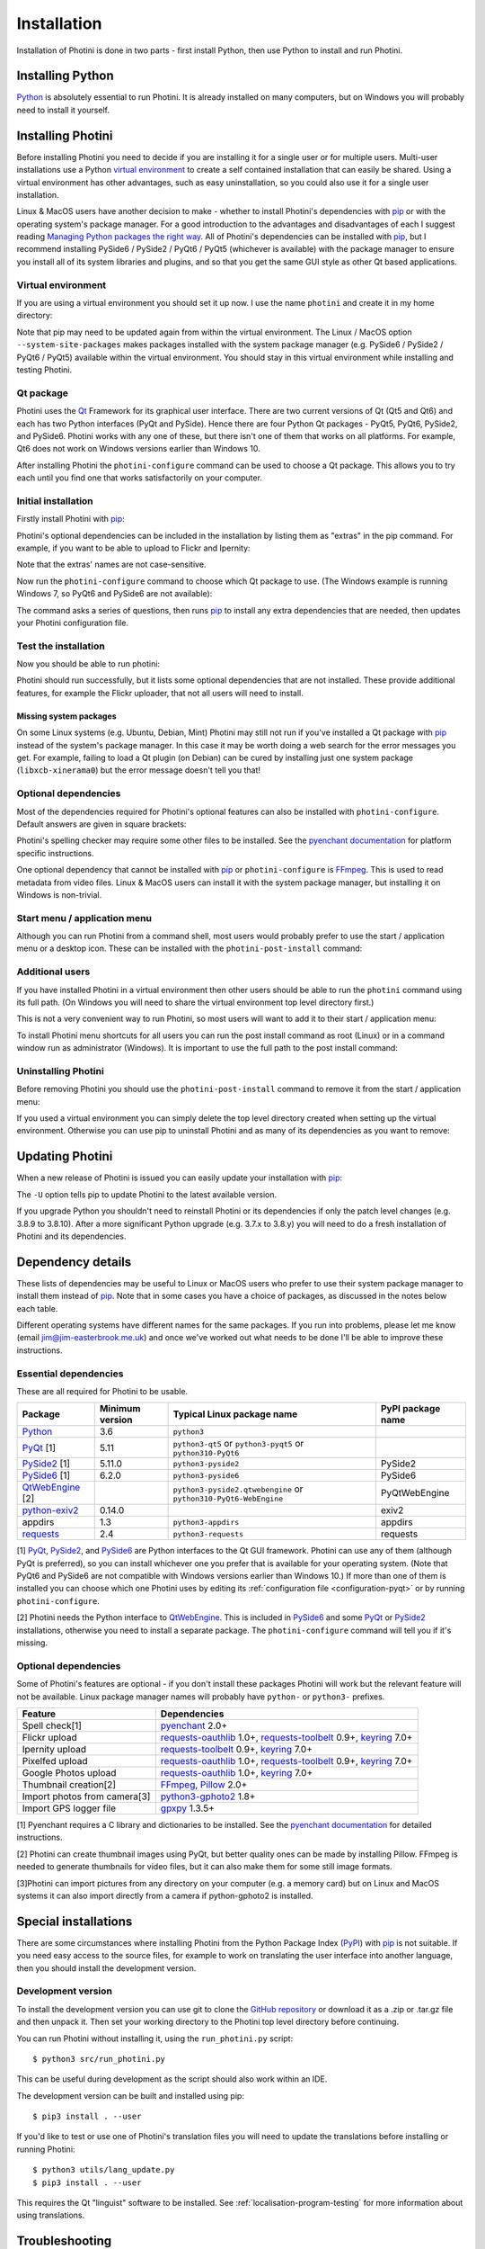 .. This is part of the Photini documentation.
   Copyright (C)  2012-23  Jim Easterbrook.
   See the file DOC_LICENSE.txt for copying conditions.

.. |nbsp| unicode:: 0xA0
    :trim:

.. highlight:: none

Installation
============

Installation of Photini is done in two parts - first install Python, then use Python to install and run Photini.

Installing Python
-----------------

Python_ is absolutely essential to run Photini.
It is already installed on many computers, but on Windows you will probably need to install it yourself.

.. tabs::
    .. tab:: Linux/MacOS

        Python should already be installed, but make sure you have Python |nbsp| 3.
        Open a terminal window and run the ``python3`` command::

            jim@mint:~$ python3 -V
            Python 3.8.10

        Note that the command is ``python3``.
        On many machines the ``python`` command still runs Python |nbsp| 2.
        If you do not have Python |nbsp| 3 installed then use your operating system's package manager to install it.

        You should also check what version of pip_ is installed::

            jim@mint:~$ pip3 --version
            pip 20.0.2 from /usr/lib/python3/dist-packages/pip (python 3.8)

        Most Linux systems suppress pip's normal version check, but I recommend upgrading pip anyway::

            jim@mint:~$ python3 -m pip install -U pip
            Collecting pip
              Downloading pip-23.1.2-py3-none-any.whl (2.1 MB)
                 |████████████████████████████████| 2.1 MB 755 kB/s 
            Installing collected packages: pip
              WARNING: The scripts pip, pip3, pip3.10 and pip3.8 are installed in '/home/jim/.local/bin' which is not on PATH.
              Consider adding this directory to PATH or, if you prefer to suppress this warning, use --no-warn-script-location.
            Successfully installed pip-23.1.2

        Note that pip has installed the new version in ``/home/jim/.local`` as normal users can't write to ``/usr``.
        (Don't be tempted to get round this by using ``sudo`` to run pip.
        ``/usr`` should only be written by the operating system's package manager.)
        You may need to log out and then log in again to update your PATH settings.
        (On some Linux distributions you can simply run ``source ~/.profile`` instead of logging out & in.)

        Running ``pip --version`` again shows the new version::

            jim@mint:~$ pip --version
            pip 23.1.2 from /home/jim/.local/lib/python3.8/site-packages/pip (python 3.8)

    .. tab:: Windows

        I suggest reading `Using Python on Windows`_ before you begin.
        Go to https://www.python.org/downloads/windows/ and choose a suitable Python |nbsp| 3 installer.
        Use the 64-bit stable release with the highest version number that will run on your version of Windows.
        Beware of using very new releases though, as some of Photini's dependencies may not have been updated to work with the latest Python.

        When you run the Python installer make sure you select the "add Python to PATH" option.
        If you customise your installation then make sure you still select "pip".
        If you would like other users to be able to run Photini then you need to install Python for all users (in the "Advanced Options" part of customised installation).

        After installing Python, start a command window such as ``cmd.exe``.
        Now try running pip_::

            C:\Users\Jim>pip list
            Package    Version
            ---------- -------
            pip        21.1.1
            setuptools 56.0.0
            WARNING: You are using pip version 21.1.1; however, version 23.1.2 is available.

            You should consider upgrading via the 'c:\users\jim\appdata\local\programs\python\python38\python.exe -m pip install --upgrade pip' command.

        As suggested, you should upgrade pip now.
        (If you installed Python for all users you will need to run the shell as administrator.)
        Note that ``pip`` must be run as ``python -m pip`` when upgrading itself::

            C:\Users\Jim>python -m pip install -U pip
            Requirement already satisfied: pip in c:\users\jim\appdata\local\programs\python\python38\lib\site-packages (21.1.1)
            Collecting pip
              Downloading pip-23.1.2-py3-none-any.whl (2.1 MB)
                 |████████████████████████████████| 2.1 MB 656 kB/s
            Installing collected packages: pip
              Attempting uninstall: pip
                Found existing installation: pip 21.1.1
                Uninstalling pip-21.1.1:
                  Successfully uninstalled pip-21.1.1
            Successfully installed pip-23.1.2

Installing Photini
------------------

Before installing Photini you need to decide if you are installing it for a single user or for multiple users.
Multi-user installations use a Python `virtual environment`_ to create a self contained installation that can easily be shared.
Using a virtual environment has other advantages, such as easy uninstallation, so you could also use it for a single user installation.

Linux & MacOS users have another decision to make - whether to install Photini's dependencies with pip_ or with the operating system's package manager.
For a good introduction to the advantages and disadvantages of each I suggest reading `Managing Python packages the right way`_.
All of Photini's dependencies can be installed with pip_, but I recommend installing PySide6 / PySide2 / PyQt6 / PyQt5 (whichever is available) with the package manager to ensure you install all of its system libraries and plugins, and so that you get the same GUI style as other Qt based applications.

Virtual environment
^^^^^^^^^^^^^^^^^^^

If you are using a virtual environment you should set it up now.
I use the name ``photini`` and create it in my home directory:

.. tabs::
    .. code-tab:: none Linux/MacOS

        jim@mint:~$ python3 -m venv photini --system-site-packages
        jim@mint:~$ source photini/bin/activate
        (photini) jim@mint:~$ python3 -m pip install -U pip
        Collecting pip
          Using cached pip-23.1.2-py3-none-any.whl (2.1 MB)
        Installing collected packages: pip
          Attempting uninstall: pip
            Found existing installation: pip 20.0.2
            Uninstalling pip-20.0.2:
              Successfully uninstalled pip-20.0.2
        Successfully installed pip-23.1.2
    .. code-tab:: none Windows

        C:\Users\Jim>python -m venv photini

        C:\Users\Jim>photini\Scripts\activate.bat

        (photini) C:\Users\Jim>python -m pip install -U pip
        Requirement already satisfied: pip in c:\users\jim\photini\lib\site-packages (21.1.1)
        Collecting pip
          Using cached pip-23.1.2-py3-none-any.whl (2.1 MB)
        Installing collected packages: pip
          Attempting uninstall: pip
            Found existing installation: pip 21.1.1
            Uninstalling pip-21.1.1:
              Successfully uninstalled pip-21.1.1
        Successfully installed pip-23.1.2

Note that pip may need to be updated again from within the virtual environment.
The Linux / MacOS option ``--system-site-packages`` makes packages installed with the system package manager (e.g. PySide6 / PySide2 / PyQt6 / PyQt5) available within the virtual environment.
You should stay in this virtual environment while installing and testing Photini.

Qt package
^^^^^^^^^^

Photini uses the Qt_ Framework for its graphical user interface.
There are two current versions of Qt (Qt5 and Qt6) and each has two Python interfaces (PyQt and PySide).
Hence there are four Python Qt packages - PyQt5, PyQt6, PySide2, and PySide6.
Photini works with any one of these, but there isn't one of them that works on all platforms.
For example, Qt6 does not work on Windows versions earlier than Windows |nbsp| 10.

After installing Photini the ``photini-configure`` command can be used to choose a Qt package.
This allows you to try each until you find one that works satisfactorily on your computer.

Initial installation
^^^^^^^^^^^^^^^^^^^^

Firstly install Photini with pip_:

.. tabs::
    .. code-tab:: none Linux/MacOS

        (photini) jim@mint:~$ pip3 install photini
        Collecting photini
          Downloading Photini-2023.7.0-py3-none-any.whl (381 kB)
             ━━━━━━━━━━━━━━━━━━━━━━━━━━━━━━━━━━━━━ 381.9/381.9 kB 561.1 kB/s eta 0:00:00
        Collecting appdirs>=1.3 (from photini)
          Downloading appdirs-1.4.4-py2.py3-none-any.whl (9.6 kB)
        Collecting cachetools>=3.0 (from photini)
          Downloading cachetools-5.3.1-py3-none-any.whl (9.3 kB)
        Requirement already satisfied: chardet>=3.0 in /usr/lib/python3/dist-packages (from photini) (3.0.4)
        Collecting exiv2>=0.14 (from photini)
          Downloading exiv2-0.14.1-cp38-cp38-manylinux_2_17_x86_64.manylinux2014_x86_64.whl (7.8 MB)
             ━━━━━━━━━━━━━━━━━━━━━━━━━━━━━━━━━━━━━━━━ 7.8/7.8 MB 703.9 kB/s eta 0:00:00
        Requirement already satisfied: requests>=2.4 in /usr/lib/python3/dist-packages (from photini) (2.22.0)
        Installing collected packages: exiv2, appdirs, cachetools, photini
        Successfully installed appdirs-1.4.4 cachetools-5.3.1 exiv2-0.14.1 photini-2023.7.0
    .. code-tab:: none Windows

        C:\Users\Jim>pip install photini
        Collecting photini
          Downloading Photini-2023.7.0-py3-none-any.whl (381 kB)
             ------------------------------------ 381.9/381.9 kB 625.6 kB/s eta 0:00:00
        Collecting appdirs>=1.3 (from photini)
          Downloading appdirs-1.4.4-py2.py3-none-any.whl (9.6 kB)
        Collecting cachetools>=3.0 (from photini)
          Downloading cachetools-5.3.1-py3-none-any.whl (9.3 kB)
        Collecting chardet>=3.0 (from photini)
          Downloading chardet-5.1.0-py3-none-any.whl (199 kB)
             ------------------------------------ 199.1/199.1 kB 431.2 kB/s eta 0:00:00
        Collecting exiv2>=0.14 (from photini)
          Downloading exiv2-0.14.1-cp38-cp38-win_amd64.whl (1.8 MB)
             ---------------------------------------- 1.8/1.8 MB 643.9 kB/s eta 0:00:00
        Collecting requests>=2.4 (from photini)
          Downloading requests-2.31.0-py3-none-any.whl (62 kB)
             -------------------------------------- 62.6/62.6 kB 371.2 kB/s eta 0:00:00
        Collecting charset-normalizer<4,>=2 (from requests>=2.4->photini)
          Downloading charset_normalizer-3.1.0-cp38-cp38-win_amd64.whl (96 kB)
             -------------------------------------- 96.4/96.4 kB 276.1 kB/s eta 0:00:00
        Collecting idna<4,>=2.5 (from requests>=2.4->photini)
          Downloading idna-3.4-py3-none-any.whl (61 kB)
             -------------------------------------- 61.5/61.5 kB 410.4 kB/s eta 0:00:00
        Collecting urllib3<3,>=1.21.1 (from requests>=2.4->photini)
          Downloading urllib3-2.0.3-py3-none-any.whl (123 kB)
             ------------------------------------ 123.6/123.6 kB 427.8 kB/s eta 0:00:00
        Collecting certifi>=2017.4.17 (from requests>=2.4->photini)
          Downloading certifi-2023.5.7-py3-none-any.whl (156 kB)
             ------------------------------------ 157.0/157.0 kB 551.6 kB/s eta 0:00:00
        Installing collected packages: exiv2, appdirs, urllib3, idna, charset-normalizer, chardet, certifi, cachetools, requests, photini
        Successfully installed appdirs-1.4.4 cachetools-5.3.1 certifi-2023.5.7 chardet-5.1.0 charset-normalizer-3.1.0 exiv2-0.14.1 idna-3.4 photini-2023.7.0 requests-2.31.0 urllib3-2.0.3

Photini's optional dependencies can be included in the installation by listing them as "extras" in the pip command.
For example, if you want to be able to upload to Flickr and Ipernity:

.. tabs::
    .. code-tab:: none Linux/MacOS

        (photini) jim@mint:~$ pip3 install "photini[flickr,ipernity]"
    .. code-tab:: none Windows

        C:\Users\Jim>pip install photini[flickr,ipernity]

Note that the extras' names are not case-sensitive.

.. versionadded:: 2023.7.0
    You can install all of Photini's optional dependencies by adding an ``all`` extra.
    You can also install any of the Qt packages as extras:

.. tabs::
    .. code-tab:: none Linux/MacOS

        (photini) jim@mint:~$ pip3 install "photini[all,pyqt5,pyside6]"
    .. code-tab:: none Windows

        C:\Users\Jim>pip install photini[all,pyqt5,pyside6]

Now run the ``photini-configure`` command to choose which Qt package to use.
(The Windows example is running Windows |nbsp| 7, so PyQt6 and PySide6 are not available):

.. tabs::
    .. code-tab:: none Linux/MacOS

        (photini) jim@mint:~$ photini-configure
        Which Qt package would you like to use?
          0 PyQt5 [installed]
          1 PySide2 [installed]
          2 PyQt6 [not installed]
          3 PySide6 [not installed]
        Choose 0/1/2/3: 0
        Would you like to upload pictures to Flickr? (y/n): 
        Would you like to upload pictures to Google Photos? (y/n): 
        Would you like to upload pictures to Ipernity? (y/n): 
        Would you like to upload pictures to Pixelfed or Mastodon? (y/n): 
        Would you like to check spelling of metadata? (y/n) [y]: n
        Would you like to import GPS track data? (y/n) [y]: n
        Would you like to make higher quality thumbnails? (y/n) [y]: n
        Would you like to import pictures from a camera? (y/n): 
    .. code-tab:: none Windows

        C:\Users\Jim>photini-configure
        Which Qt package would you like to use?
          0 PyQt5 [not installed]
          1 PySide2 [not installed]
        Choose 0/1: 0
        Would you like to upload pictures to Flickr? (y/n):
        Would you like to upload pictures to Google Photos? (y/n):
        Would you like to upload pictures to Ipernity? (y/n):
        Would you like to upload pictures to Pixelfed or Mastodon? (y/n):
        Would you like to check spelling of metadata? (y/n) [y]: n
        Would you like to import GPS track data? (y/n) [y]: n
        Would you like to make higher quality thumbnails? (y/n) [y]: n
        c:\users\jim\appdata\local\programs\python\python38\python.exe -m pip install photini[PyQt5]
        Requirement already satisfied: photini[PyQt5] in c:\users\jim\appdata\local\programs\python\python38\lib\site-packages (2023.7.0)
        Requirement already satisfied: appdirs>=1.3 in c:\users\jim\appdata\local\programs\python\python38\lib\site-packages (from photini[PyQt5]) (1.4.4)
        Requirement already satisfied: cachetools>=3.0 in c:\users\jim\appdata\local\programs\python\python38\lib\site-packages (from photini[PyQt5]) (5.3.1)
        Requirement already satisfied: chardet>=3.0 in c:\users\jim\appdata\local\programs\python\python38\lib\site-packages (from photini[PyQt5]) (5.1.0)
        Requirement already satisfied: exiv2>=0.14 in c:\users\jim\appdata\local\programs\python\python38\lib\site-packages (from photini[PyQt5]) (0.14.1)
        Requirement already satisfied: requests>=2.4 in c:\users\jim\appdata\local\programs\python\python38\lib\site-packages (from photini[PyQt5]) (2.31.0)
        Collecting PyQt5>=5.9 (from photini[PyQt5])
          Downloading PyQt5-5.15.9-cp37-abi3-win_amd64.whl (6.8 MB)
             ---------------------------------------- 6.8/6.8 MB 699.6 kB/s eta 0:00:00
        Collecting PyQtWebEngine>=5.12 (from photini[PyQt5])
          Downloading PyQtWebEngine-5.15.6-cp37-abi3-win_amd64.whl (182 kB)
             ------------------------------------ 182.7/182.7 kB 459.8 kB/s eta 0:00:00
        Collecting PyQt5-sip<13,>=12.11 (from PyQt5>=5.9->photini[PyQt5])
          Downloading PyQt5_sip-12.12.1-cp38-cp38-win_amd64.whl (78 kB)
             -------------------------------------- 78.2/78.2 kB 394.8 kB/s eta 0:00:00
        Collecting PyQt5-Qt5>=5.15.2 (from PyQt5>=5.9->photini[PyQt5])
          Downloading PyQt5_Qt5-5.15.2-py3-none-win_amd64.whl (50.1 MB)
             -------------------------------------- 50.1/50.1 MB 652.9 kB/s eta 0:00:00
        Collecting PyQtWebEngine-Qt5>=5.15.0 (from PyQtWebEngine>=5.12->photini[PyQt5])
          Downloading PyQtWebEngine_Qt5-5.15.2-py3-none-win_amd64.whl (60.0 MB)
             -------------------------------------- 60.0/60.0 MB 650.5 kB/s eta 0:00:00
        Requirement already satisfied: charset-normalizer<4,>=2 in c:\users\jim\appdata\local\programs\python\python38\lib\site-packages (from requests>=2.4->photini[PyQt5]) (3.1.0)
        Requirement already satisfied: idna<4,>=2.5 in c:\users\jim\appdata\local\programs\python\python38\lib\site-packages (from requests>=2.4->photini[PyQt5]) (3.4)
        Requirement already satisfied: urllib3<3,>=1.21.1 in c:\users\jim\appdata\local\programs\python\python38\lib\site-packages (from requests>=2.4->photini[PyQt5]) (2.0.3)
        Requirement already satisfied: certifi>=2017.4.17 in c:\users\jim\appdata\local\programs\python\python38\lib\site-packages (from requests>=2.4->photini[PyQt5]) (2023.5.7)
        Installing collected packages: PyQtWebEngine-Qt5, PyQt5-Qt5, PyQt5-sip, PyQt5, PyQtWebEngine
        Successfully installed PyQt5-5.15.9 PyQt5-Qt5-5.15.2 PyQt5-sip-12.12.1 PyQtWebEngine-5.15.6 PyQtWebEngine-Qt5-5.15.2

The command asks a series of questions, then runs pip_ to install any extra dependencies that are needed, then updates your Photini configuration file.

Test the installation
^^^^^^^^^^^^^^^^^^^^^

Now you should be able to run photini:

.. tabs::
    .. code-tab:: none Linux/MacOS

        (photini) jim@mint:~$ python3 -m photini
        No module named 'enchant'
        No module named 'gpxpy'
        No module named 'requests_oauthlib'
        No module named 'requests_toolbelt'
        No module named 'requests_oauthlib'
        No module named 'requests_oauthlib'
    .. code-tab:: none Windows

        C:\Users\Jim>python -m photini
        ffmpeg or ffprobe not found
        No module named 'enchant'
        No module named 'gpxpy'
        No module named 'requests_oauthlib'
        No module named 'requests_toolbelt'
        No module named 'requests_oauthlib'
        No module named 'requests_oauthlib'

Photini should run successfully, but it lists some optional dependencies that are not installed.
These provide additional features, for example the Flickr uploader, that not all users will need to install.

Missing system packages
"""""""""""""""""""""""

On some Linux systems (e.g. Ubuntu, Debian, Mint) Photini may still not run if you've installed a Qt package with pip_ instead of the system's package manager.
In this case it may be worth doing a web search for the error messages you get.
For example, failing to load a Qt plugin (on Debian) can be cured by installing just one system package (``libxcb-xinerama0``) but the error message doesn't tell you that!

Optional dependencies
^^^^^^^^^^^^^^^^^^^^^

Most of the dependencies required for Photini's optional features can also be installed with ``photini-configure``.
Default answers are given in square brackets:

.. tabs::
    .. code-tab:: none Linux/MacOS

        (photini) jim@mint:~$ photini-configure 
        Which Qt package would you like to use?
          0 PyQt5 [installed]
          1 PySide2 [installed]
          2 PyQt6 [not installed]
          3 PySide6 [not installed]
        Choose 0/1/2/3 [0]: 
        Would you like to upload pictures to Flickr? (y/n) [y]: 
        Would you like to upload pictures to Google Photos? (y/n) [y]: 
        Would you like to upload pictures to Ipernity? (y/n) [y]: 
        Would you like to upload pictures to Pixelfed or Mastodon? (y/n) [y]: 
        Would you like to check spelling of metadata? (y/n) [y]: 
        Would you like to import GPS track data? (y/n) [y]: 
        Would you like to make higher quality thumbnails? (y/n) [y]: 
        Would you like to import pictures from a camera? (y/n) [y]: 
        /home/jim/photini/bin/python3 -m pip install photini[flickr,google,ipernity,pixelfed,spelling,gpxpy,Pillow,importer]
        Requirement already satisfied: photini[Pillow,flickr,google,gpxpy,importer,ipernity,pixelfed,spelling] in ./photini/lib/python3.8/site-packages (2023.7.0)
        Requirement already satisfied: appdirs>=1.3 in ./photini/lib/python3.8/site-packages (from photini[Pillow,flickr,google,gpxpy,importer,ipernity,pixelfed,spelling]) (1.4.4)
        Requirement already satisfied: cachetools>=3.0 in ./photini/lib/python3.8/site-packages (from photini[Pillow,flickr,google,gpxpy,importer,ipernity,pixelfed,spelling]) (5.3.1)
        Requirement already satisfied: chardet>=3.0 in /usr/lib/python3/dist-packages (from photini[Pillow,flickr,google,gpxpy,importer,ipernity,pixelfed,spelling]) (3.0.4)
        Requirement already satisfied: exiv2>=0.14 in ./photini/lib/python3.8/site-packages (from photini[Pillow,flickr,google,gpxpy,importer,ipernity,pixelfed,spelling]) (0.14.1)
        Requirement already satisfied: requests>=2.4 in /usr/lib/python3/dist-packages (from photini[Pillow,flickr,google,gpxpy,importer,ipernity,pixelfed,spelling]) (2.22.0)
        Collecting gphoto2>=1.8 (from photini[Pillow,flickr,google,gpxpy,importer,ipernity,pixelfed,spelling])
          Downloading gphoto2-2.3.4-cp38-cp38-manylinux_2_12_x86_64.manylinux2010_x86_64.whl (5.9 MB)
             ━━━━━━━━━━━━━━━━━━━━━━━━━━━━━━━━━━━━━━━━ 5.9/5.9 MB 699.7 kB/s eta 0:00:00
        Requirement already satisfied: Pillow>=2.0 in /usr/lib/python3/dist-packages (from photini[Pillow,flickr,google,gpxpy,importer,ipernity,pixelfed,spelling]) (7.0.0)
        Collecting pyenchant>=2.0 (from photini[Pillow,flickr,google,gpxpy,importer,ipernity,pixelfed,spelling])
          Downloading pyenchant-3.2.2-py3-none-any.whl (55 kB)
             ━━━━━━━━━━━━━━━━━━━━━━━━━━━━━━━━━━━━━━━ 55.7/55.7 kB 262.1 kB/s eta 0:00:00
        Collecting gpxpy>=1.3.5 (from photini[Pillow,flickr,google,gpxpy,importer,ipernity,pixelfed,spelling])
          Downloading gpxpy-1.5.0.tar.gz (111 kB)
             ━━━━━━━━━━━━━━━━━━━━━━━━━━━━━━━━━━━━━ 111.6/111.6 kB 411.6 kB/s eta 0:00:00
          Preparing metadata (setup.py) ... done
        Requirement already satisfied: keyring>=7.0 in /usr/lib/python3/dist-packages (from photini[Pillow,flickr,google,gpxpy,importer,ipernity,pixelfed,spelling]) (18.0.1)
        Collecting requests-toolbelt>=0.9 (from photini[Pillow,flickr,google,gpxpy,importer,ipernity,pixelfed,spelling])
          Downloading requests_toolbelt-1.0.0-py2.py3-none-any.whl (54 kB)
             ━━━━━━━━━━━━━━━━━━━━━━━━━━━━━━━━━━━━━━━ 54.5/54.5 kB 237.6 kB/s eta 0:00:00
        Collecting requests-oauthlib>=1.0 (from photini[Pillow,flickr,google,gpxpy,importer,ipernity,pixelfed,spelling])
          Downloading requests_oauthlib-1.3.1-py2.py3-none-any.whl (23 kB)
        Requirement already satisfied: secretstorage in /usr/lib/python3/dist-packages (from keyring>=7.0->photini[Pillow,flickr,google,gpxpy,importer,ipernity,pixelfed,spelling]) (2.3.1)
        Requirement already satisfied: oauthlib>=3.0.0 in /usr/lib/python3/dist-packages (from requests-oauthlib>=1.0->photini[Pillow,flickr,google,gpxpy,importer,ipernity,pixelfed,spelling]) (3.1.0)
        Building wheels for collected packages: gpxpy
          Building wheel for gpxpy (setup.py) ... done
          Created wheel for gpxpy: filename=gpxpy-1.5.0-py3-none-any.whl size=42878 sha256=77a7531cbed8cd315f03427adccc74c15fbae41a01fc4e160a4c6c959fc372ff
          Stored in directory: /home/jim/.cache/pip/wheels/93/15/ce/1cd2782b440b8a517b89c3fa112f79f7015bd6e51b552e1b1a
        Successfully built gpxpy
        Installing collected packages: gphoto2, requests-toolbelt, requests-oauthlib, pyenchant, gpxpy
        Successfully installed gphoto2-2.3.4 gpxpy-1.5.0 pyenchant-3.2.2 requests-oauthlib-1.3.1 requests-toolbelt-1.0.0
    .. code-tab:: none Windows

        C:\Users\Jim>photini-configure
        Which Qt package would you like to use?
          0 PyQt5 [installed]
          1 PySide2 [not installed]
        Choose 0/1 [0]:
        Would you like to upload pictures to Flickr? (y/n) [y]:
        Would you like to upload pictures to Google Photos? (y/n) [y]:
        Would you like to upload pictures to Ipernity? (y/n) [y]:
        Would you like to upload pictures to Pixelfed or Mastodon? (y/n) [y]:
        Would you like to check spelling of metadata? (y/n) [y]:
        Would you like to import GPS track data? (y/n) [y]:
        Would you like to make higher quality thumbnails? (y/n) [y]:
        c:\users\jim\appdata\local\programs\python\python38\python.exe -m pip install photini[flickr,google,ipernity,pixelfed,spelling,gpxpy,Pillow]
        Requirement already satisfied: photini[Pillow,flickr,google,gpxpy,ipernity,pixelfed,spelling] in c:\users\jim\appdata\local\programs\python\python38\lib\site-packages (2023.7.0)
        Requirement already satisfied: appdirs>=1.3 in c:\users\jim\appdata\local\programs\python\python38\lib\site-packages (from photini[Pillow,flickr,google,gpxpy,ipernity,pixelfed,spelling]) (1.4.4)
        Requirement already satisfied: cachetools>=3.0 in c:\users\jim\appdata\local\programs\python\python38\lib\site-packages (from photini[Pillow,flickr,google,gpxpy,ipernity,pixelfed,spelling]) (5.3.1)
        Requirement already satisfied: chardet>=3.0 in c:\users\jim\appdata\local\programs\python\python38\lib\site-packages (from photini[Pillow,flickr,google,gpxpy,ipernity,pixelfed,spelling]) (5.1.0)
        Requirement already satisfied: exiv2>=0.14 in c:\users\jim\appdata\local\programs\python\python38\lib\site-packages (from photini[Pillow,flickr,google,gpxpy,ipernity,pixelfed,spelling]) (0.14.1)
        Requirement already satisfied: requests>=2.4 in c:\users\jim\appdata\local\programs\python\python38\lib\site-packages (from photini[Pillow,flickr,google,gpxpy,ipernity,pixelfed,spelling]) (2.31.0)
        Collecting pyenchant>=2.0 (from photini[Pillow,flickr,google,gpxpy,ipernity,pixelfed,spelling])
          Downloading pyenchant-3.2.2-py3-none-win_amd64.whl (11.9 MB)
             -------------------------------------- 11.9/11.9 MB 701.2 kB/s eta 0:00:00
        Collecting Pillow>=2.0 (from photini[Pillow,flickr,google,gpxpy,ipernity,pixelfed,spelling])
          Downloading Pillow-10.0.0-cp38-cp38-win_amd64.whl (2.5 MB)
             ---------------------------------------- 2.5/2.5 MB 684.5 kB/s eta 0:00:00
        Collecting gpxpy>=1.3.5 (from photini[Pillow,flickr,google,gpxpy,ipernity,pixelfed,spelling])
          Downloading gpxpy-1.5.0.tar.gz (111 kB)
             ------------------------------------ 111.6/111.6 kB 464.9 kB/s eta 0:00:00
          Installing build dependencies ... done
          Getting requirements to build wheel ... done
          Preparing metadata (pyproject.toml) ... done
        Requirement already satisfied: charset-normalizer<4,>=2 in c:\users\jim\appdata\local\programs\python\python38\lib\site-packages (from requests>=2.4->photini[Pillow,flickr,google,gpxpy,ipernity,pixelfed,spelling]) (3.1.0)
        Requirement already satisfied: idna<4,>=2.5 in c:\users\jim\appdata\local\programs\python\python38\lib\site-packages (from requests>=2.4->photini[Pillow,flickr,google,gpxpy,ipernity,pixelfed,spelling]) (3.4)
        Requirement already satisfied: urllib3<3,>=1.21.1 in c:\users\jim\appdata\local\programs\python\python38\lib\site-packages (from requests>=2.4->photini[Pillow,flickr,google,gpxpy,ipernity,pixelfed,spelling]) (2.0.3)
        Requirement already satisfied: certifi>=2017.4.17 in c:\users\jim\appdata\local\programs\python\python38\lib\site-packages (from requests>=2.4->photini[Pillow,flickr,google,gpxpy,ipernity,pixelfed,spelling]) (2023.5.7)
        Collecting requests-toolbelt>=0.9 (from photini[Pillow,flickr,google,gpxpy,ipernity,pixelfed,spelling])
          Downloading requests_toolbelt-1.0.0-py2.py3-none-any.whl (54 kB)
             -------------------------------------- 54.5/54.5 kB 257.2 kB/s eta 0:00:00
        Collecting keyring>=7.0 (from photini[Pillow,flickr,google,gpxpy,ipernity,pixelfed,spelling])
          Downloading keyring-24.2.0-py3-none-any.whl (37 kB)
        Collecting requests-oauthlib>=1.0 (from photini[Pillow,flickr,google,gpxpy,ipernity,pixelfed,spelling])
          Using cached requests_oauthlib-1.3.1-py2.py3-none-any.whl (23 kB)
        Collecting jaraco.classes (from keyring>=7.0->photini[Pillow,flickr,google,gpxpy,ipernity,pixelfed,spelling])
          Downloading jaraco.classes-3.2.3-py3-none-any.whl (6.0 kB)
        Collecting importlib-metadata>=4.11.4 (from keyring>=7.0->photini[Pillow,flickr,google,gpxpy,ipernity,pixelfed,spelling])
          Downloading importlib_metadata-6.7.0-py3-none-any.whl (22 kB)
        Collecting importlib-resources (from keyring>=7.0->photini[Pillow,flickr,google,gpxpy,ipernity,pixelfed,spelling])
          Downloading importlib_resources-5.12.0-py3-none-any.whl (36 kB)
        Collecting pywin32-ctypes>=0.2.0 (from keyring>=7.0->photini[Pillow,flickr,google,gpxpy,ipernity,pixelfed,spelling])
          Downloading pywin32_ctypes-0.2.2-py3-none-any.whl (30 kB)
        Collecting oauthlib>=3.0.0 (from requests-oauthlib>=1.0->photini[Pillow,flickr,google,gpxpy,ipernity,pixelfed,spelling])
          Downloading oauthlib-3.2.2-py3-none-any.whl (151 kB)
             ------------------------------------ 151.7/151.7 kB 431.2 kB/s eta 0:00:00
        Collecting zipp>=0.5 (from importlib-metadata>=4.11.4->keyring>=7.0->photini[Pillow,flickr,google,gpxpy,ipernity,pixelfed,spelling])
          Downloading zipp-3.15.0-py3-none-any.whl (6.8 kB)
        Collecting more-itertools (from jaraco.classes->keyring>=7.0->photini[Pillow,flickr,google,gpxpy,ipernity,pixelfed,spelling])
          Downloading more_itertools-9.1.0-py3-none-any.whl (54 kB)
             -------------------------------------- 54.2/54.2 kB 187.9 kB/s eta 0:00:00
        Building wheels for collected packages: gpxpy
          Building wheel for gpxpy (pyproject.toml) ... done
          Created wheel for gpxpy: filename=gpxpy-1.5.0-py3-none-any.whl size=42917 sha256=d9f7e08f5240dda2ff1b784c4e0f49f4f2281f1721d0c9174c4d62c387c04f86
          Stored in directory: c:\users\jim\appdata\local\pip\cache\wheels\93\15\ce\1cd2782b440b8a517b89c3fa112f79f7015bd6e51b552e1b1a
        Successfully built gpxpy
        Installing collected packages: zipp, pywin32-ctypes, pyenchant, Pillow, oauthlib, more-itertools, gpxpy, requests-toolbelt, requests-oauthlib, jaraco.classes, importlib-resources, importlib-metadata, keyring
        Successfully installed Pillow-10.0.0 gpxpy-1.5.0 importlib-metadata-6.7.0 importlib-resources-5.12.0 jaraco.classes-3.2.3 keyring-24.2.0 more-itertools-9.1.0 oauthlib-3.2.2 pyenchant-3.2.2 pywin32-ctypes-0.2.2 requests-oauthlib-1.3.1 requests-toolbelt-1.0.0 zipp-3.15.0

Photini's spelling checker may require some other files to be installed.
See the `pyenchant documentation`_ for platform specific instructions.

One optional dependency that cannot be installed with pip_ or ``photini-configure`` is FFmpeg_.
This is used to read metadata from video files.
Linux & MacOS users can install it with the system package manager, but installing it on Windows is non-trivial.

Start menu / application menu
^^^^^^^^^^^^^^^^^^^^^^^^^^^^^

Although you can run Photini from a command shell, most users would probably prefer to use the start / application menu or a desktop icon.
These can be installed with the ``photini-post-install`` command:

.. tabs::
    .. code-tab:: none Linux/MacOS

        (photini) jim@mint:~$ photini-post-install
        desktop-file-install \
          --dir=/home/jim/.local/share/applications \
          --set-key=Exec \
          --set-value=/home/jim/photini/bin/photini %F \
          --set-key=Icon \
          --set-value=/home/jim/photini/lib/python3.8/site-packages/photini/data/icons/photini_48.png \
          --set-key=GenericName[ca] \
          --set-value=Photini editor de metadades de foto \
          --set-key=Comment[ca] \
          --set-value=Un editor de metadades de foto digital fàcil d'usar. \
          --set-key=GenericName[cs] \
          --set-value=Editor fotografických popisných údajů Photini \
          --set-key=Comment[cs] \
          --set-value=Snadno se používající editor popisů digitálních fotografií. \
          --set-key=GenericName[de] \
          --set-value=Photini-Fotometadateneditor \
          --set-key=Comment[de] \
          --set-value=Ein einfach zu bedienender Metadaten-Editor für digitale Bilder. \
          --set-key=GenericName[es] \
          --set-value=Photini editor de metadatos fotográficos \
          --set-key=Comment[es] \
          --set-value=Un editor de metadatos fotográficos fácil de usar. \
          --set-key=GenericName[fr] \
          --set-value=Éditeur de métadonnées de photos Photini \
          --set-key=Comment[fr] \
          --set-value=Une application d'édition des métadonnées des photographies numériques (Exif, IPTC, XMP) facile à utiliser. \
          --set-key=GenericName[it] \
          --set-value=Editor di metadati fotografici di Photini \
          --set-key=Comment[it] \
          --set-value=Un'applicazione di modifica dei metadati delle fotografie digitali (Exif, IPTC, XMP) facile da usare. \
          --set-key=GenericName[pl] \
          --set-value=Photini edytor metadanych zdjęcia \
          --set-key=Comment[pl] \
          --set-value=Łatwy w użyciu edytor metadanych fotografii cyfrowej. \
          /home/jim/photini/lib/python3.8/site-packages/photini/data/linux/photini.desktop
    .. code-tab:: none Windows

        C:\Users\Jim>photini-post-install
        Creating C:\Users\Jim\AppData\Roaming\Microsoft\Windows\Start Menu\Photini
        Creating C:\Users\Jim\Desktop\Photini.lnk
        Creating C:\Users\Jim\AppData\Roaming\Microsoft\Windows\Start Menu\Photini\Photini.lnk
        Creating C:\Users\Jim\AppData\Roaming\Microsoft\Windows\Start Menu\Photini\Photini documentation.url

Additional users
^^^^^^^^^^^^^^^^

If you have installed Photini in a virtual environment then other users should be able to run the ``photini`` command using its full path.
(On Windows you will need to share the virtual environment top level directory first.)

.. tabs::
    .. code-tab:: none Linux/MacOS

        sarah@mint:~$ /home/jim/photini/bin/photini
    .. code-tab:: none Windows

        C:\Users\Sarah>..\Jim\photini\Scripts\photini.exe

This is not a very convenient way to run Photini, so most users will want to add it to their start / application menu:

.. tabs::
    .. code-tab:: none Linux/MacOS

        sarah@mint:~$ /home/jim/photini/bin/photini-post-install
        sarah@mint:~$ /home/jim/photini/bin/photini-post-install 
        desktop-file-install \
          --dir=/home/sarah/.local/share/applications \
          --set-key=Exec \
          --set-value=/home/jim/photini/bin/photini %F \
          --set-key=Icon \
          --set-value=/home/jim/photini/lib/python3.8/site-packages/photini/data/icons/photini_48.png \
          --set-key=GenericName[ca] \
          --set-value=Photini editor de metadades de foto \
          --set-key=Comment[ca] \
          --set-value=Un editor de metadades de foto digital fàcil d'usar. \
          --set-key=GenericName[cs] \
          --set-value=Editor fotografických popisných údajů Photini \
          --set-key=Comment[cs] \
          --set-value=Snadno se používající editor popisů digitálních fotografií. \
          --set-key=GenericName[de] \
          --set-value=Photini-Fotometadateneditor \
          --set-key=Comment[de] \
          --set-value=Ein einfach zu bedienender Metadaten-Editor für digitale Bilder. \
          --set-key=GenericName[es] \
          --set-value=Photini editor de metadatos fotográficos \
          --set-key=Comment[es] \
          --set-value=Un editor de metadatos fotográficos fácil de usar. \
          --set-key=GenericName[fr] \
          --set-value=Éditeur de métadonnées de photos Photini \
          --set-key=Comment[fr] \
          --set-value=Une application d'édition des métadonnées des photographies numériques (Exif, IPTC, XMP) facile à utiliser. \
          --set-key=GenericName[it] \
          --set-value=Editor di metadati fotografici di Photini \
          --set-key=Comment[it] \
          --set-value=Un'applicazione di modifica dei metadati delle fotografie digitali (Exif, IPTC, XMP) facile da usare. \
          --set-key=GenericName[pl] \
          --set-value=Photini edytor metadanych zdjęcia \
          --set-key=Comment[pl] \
          --set-value=Łatwy w użyciu edytor metadanych fotografii cyfrowej. \
          /home/jim/photini/lib/python3.8/site-packages/photini/data/linux/photini.desktop
    .. code-tab:: none Windows

        C:\Users\Sarah>..\Jim\photini\Scripts\photini-post-install.exe
        Creating C:\Users\Sarah\AppData\Roaming\Microsoft\Windows\Start Menu\Photini
        Creating C:\Users\Sarah\Desktop\Photini.lnk
        Creating C:\Users\Sarah\AppData\Roaming\Microsoft\Windows\Start Menu\Photini\Photini.lnk
        Creating C:\Users\Sarah\AppData\Roaming\Microsoft\Windows\Start Menu\Photini\Photini documentation.url

To install Photini menu shortcuts for all users you can run the post install command as root (Linux) or in a command window run as administrator (Windows).
It is important to use the full path to the post install command:

.. tabs::
    .. code-tab:: none Linux/MacOS

        jim@mint:~$ sudo /home/jim/photini/bin/photini-post-install
        [sudo] password for jim:        
        desktop-file-install \
          --set-key=Exec \
          --set-value=/home/jim/photini/bin/photini %F \
          --set-key=Icon \
          --set-value=/home/jim/photini/lib/python3.8/site-packages/photini/data/icons/photini_48.png \
          --set-key=GenericName[ca] \
          --set-value=Photini editor de metadades de foto \
          --set-key=Comment[ca] \
          --set-value=Un editor de metadades de foto digital fàcil d'usar. \
          --set-key=GenericName[cs] \
          --set-value=Editor fotografických popisných údajů Photini \
          --set-key=Comment[cs] \
          --set-value=Snadno se používající editor popisů digitálních fotografií. \
          --set-key=GenericName[de] \
          --set-value=Photini-Fotometadateneditor \
          --set-key=Comment[de] \
          --set-value=Ein einfach zu bedienender Metadaten-Editor für digitale Bilder. \
          --set-key=GenericName[es] \
          --set-value=Photini editor de metadatos fotográficos \
          --set-key=Comment[es] \
          --set-value=Un editor de metadatos fotográficos fácil de usar. \
          --set-key=GenericName[fr] \
          --set-value=Éditeur de métadonnées de photos Photini \
          --set-key=Comment[fr] \
          --set-value=Une application d'édition des métadonnées des photographies numériques (Exif, IPTC, XMP) facile à utiliser. \
          --set-key=GenericName[it] \
          --set-value=Editor di metadati fotografici di Photini \
          --set-key=Comment[it] \
          --set-value=Un'applicazione di modifica dei metadati delle fotografie digitali (Exif, IPTC, XMP) facile da usare. \
          --set-key=GenericName[pl] \
          --set-value=Photini edytor metadanych zdjęcia \
          --set-key=Comment[pl] \
          --set-value=Łatwy w użyciu edytor metadanych fotografii cyfrowej. \
          /home/jim/photini/lib/python3.8/site-packages/photini/data/linux/photini.desktop
    .. code-tab:: none Windows

        C:\Windows\system32>c:\Users\Jim\photini\Scripts\photini-post-install.exe
        Creating C:\ProgramData\Microsoft\Windows\Start Menu\Photini
        Creating C:\Users\Public\Desktop\Photini.lnk
        Creating C:\ProgramData\Microsoft\Windows\Start Menu\Photini\Photini.lnk
        Creating C:\ProgramData\Microsoft\Windows\Start Menu\Photini\Photini documentation.url

Uninstalling Photini
^^^^^^^^^^^^^^^^^^^^

Before removing Photini you should use the ``photini-post-install`` command to remove it from the start / application menu:

.. tabs::
    .. code-tab:: none Linux/MacOS

        (photini) jim@mint:~$ photini-post-install --remove
        Deleting /home/jim/.local/share/applications/photini.desktop
    .. code-tab:: none Windows

        C:\Users\Jim>photini-post-install --remove
        Deleting C:\Users\Jim\Desktop\Photini.lnk
        Deleting C:\Users\Jim\AppData\Roaming\Microsoft\Windows\Start Menu\Photini\Photini.lnk
        Deleting C:\Users\Jim\AppData\Roaming\Microsoft\Windows\Start Menu\Photini\Photini documentation.url
        Deleting C:\Users\Jim\AppData\Roaming\Microsoft\Windows\Start Menu\Photini

If you used a virtual environment you can simply delete the top level directory created when setting up the virtual environment.
Otherwise you can use pip to uninstall Photini and as many of its dependencies as you want to remove:

.. tabs::
    .. code-tab:: none Linux/MacOS

        jim@mint:~$ pip3 uninstall photini exiv2
        Found existing installation: Photini 2023.7.0
        Uninstalling Photini-2023.7.0:
          Would remove:
            /home/jim/.local/bin/photini
            /home/jim/.local/bin/photini-configure
            /home/jim/.local/bin/photini-post-install
            /home/jim/.local/lib/python3.8/site-packages/Photini-2023.7.0.dist-info/*
            /home/jim/.local/lib/python3.8/site-packages/photini/*
        Proceed (Y/n)? y
          Successfully uninstalled Photini-2023.7.0
        Found existing installation: exiv2 0.14.1
        Uninstalling exiv2-0.14.1:
          Would remove:
            /home/jim/.local/lib/python3.8/site-packages/exiv2-0.14.1.dist-info/*
            /home/jim/.local/lib/python3.8/site-packages/exiv2/*
        Proceed (Y/n)? y
          Successfully uninstalled exiv2-0.14.1
    .. code-tab:: none Windows

        C:\Users\Jim>pip uninstall photini exiv2
        Found existing installation: Photini 2023.7.0
        Uninstalling Photini-2023.7.0:
          Would remove:
            c:\users\jim\appdata\local\programs\python\python38\lib\site-packages\photini-2023.7.0.dist-info\*
            c:\users\jim\appdata\local\programs\python\python38\lib\site-packages\photini\*
            c:\users\jim\appdata\local\programs\python\python38\scripts\photini-configure.exe
            c:\users\jim\appdata\local\programs\python\python38\scripts\photini-post-install.exe
            c:\users\jim\appdata\local\programs\python\python38\scripts\photini.exe
        Proceed (Y/n)? y
          Successfully uninstalled Photini-2023.7.0
        Found existing installation: exiv2 0.14.1
        Uninstalling exiv2-0.14.1:
          Would remove:
            c:\users\jim\appdata\local\programs\python\python38\lib\site-packages\exiv2-0.14.1.dist-info\*
            c:\users\jim\appdata\local\programs\python\python38\lib\site-packages\exiv2\*
        Proceed (Y/n)? y
          Successfully uninstalled exiv2-0.14.1

Updating Photini
----------------

When a new release of Photini is issued you can easily update your installation with pip_:

.. tabs::
    .. code-tab:: none Linux/MacOS

        (photini) jim@mint:~$ pip3 install -U photini
    .. code-tab:: none Windows

        C:\Users\Jim>pip install -U photini

The ``-U`` option tells pip to update Photini to the latest available version.

If you upgrade Python you shouldn't need to reinstall Photini or its dependencies if only the patch level changes (e.g. 3.8.9 to 3.8.10).
After a more significant Python upgrade (e.g. 3.7.x to 3.8.y) you will need to do a fresh installation of Photini and its dependencies.

Dependency details
------------------

These lists of dependencies may be useful to Linux or MacOS users who prefer to use their system package manager to install them instead of pip_.
Note that in some cases you have a choice of packages, as discussed in the notes below each table.

Different operating systems have different names for the same packages.
If you run into problems, please let me know (email jim@jim-easterbrook.me.uk) and once we've worked out what needs to be done I'll be able to improve these instructions.

.. _essential-dependencies:

Essential dependencies
^^^^^^^^^^^^^^^^^^^^^^

These are all required for Photini to be usable.

=============================  =================  ================================  =================
Package                        Minimum version    Typical Linux package name        PyPI package name
=============================  =================  ================================  =================
Python_                        3.6                ``python3``
PyQt_ [1]                      5.11               ``python3-qt5``
                                                  or ``python3-pyqt5``
                                                  or ``python310-PyQt6``
PySide2_ [1]                   5.11.0             ``python3-pyside2``               PySide2
PySide6_ [1]                   6.2.0              ``python3-pyside6``               PySide6
QtWebEngine_ [2]                                  ``python3-pyside2.qtwebengine``   PyQtWebEngine
                                                  or ``python310-PyQt6-WebEngine``
`python-exiv2`_                0.14.0                                               exiv2
appdirs                        1.3                ``python3-appdirs``               appdirs
requests_                      2.4                ``python3-requests``              requests
=============================  =================  ================================  =================

[1] PyQt_, PySide2_, and PySide6_ are Python interfaces to the Qt GUI framework.
Photini can use any of them (although PyQt is preferred), so you can install whichever one you prefer that is available for your operating system.
(Note that PyQt6 and PySide6 are not compatible with Windows versions earlier than Windows 10.)
If more than one of them is installed you can choose which one Photini uses by editing its :ref:`configuration file <configuration-pyqt>` or by running ``photini-configure``.

[2] Photini needs the Python interface to QtWebEngine_.
This is included in PySide6_ and some PyQt_ or PySide2_ installations, otherwise you need to install a separate package.
The ``photini-configure`` command will tell you if it's missing.

.. _installation-optional:

Optional dependencies
^^^^^^^^^^^^^^^^^^^^^

Some of Photini's features are optional - if you don't install these packages Photini will work but the relevant feature will not be available.
Linux package manager names will probably have ``python-`` or ``python3-`` prefixes.

============================  =================
Feature                       Dependencies
============================  =================
Spell check[1]                pyenchant_ 2.0+
Flickr upload                 `requests-oauthlib`_ 1.0+, `requests-toolbelt`_ 0.9+, keyring_ 7.0+
Ipernity upload               `requests-toolbelt`_ 0.9+, keyring_ 7.0+
Pixelfed upload               `requests-oauthlib`_ 1.0+, `requests-toolbelt`_ 0.9+, keyring_ 7.0+
Google Photos upload          `requests-oauthlib`_ 1.0+, keyring_ 7.0+
Thumbnail creation[2]         FFmpeg_, Pillow_ 2.0+
Import photos from camera[3]  `python3-gphoto2`_ 1.8+
Import GPS logger file        gpxpy_ 1.3.5+
============================  =================

[1] Pyenchant requires a C library and dictionaries to be installed.
See the `pyenchant documentation`_ for detailed instructions.

[2] Photini can create thumbnail images using PyQt, but better quality ones can be made by installing Pillow.
FFmpeg is needed to generate thumbnails for video files, but it can also make them for some still image formats.

[3]Photini can import pictures from any directory on your computer (e.g. a memory card) but on Linux and MacOS systems it can also import directly from a camera if python-gphoto2 is installed.

Special installations
---------------------

There are some circumstances where installing Photini from the Python Package Index (PyPI_) with pip_ is not suitable.
If you need easy access to the source files, for example to work on translating the user interface into another language, then you should install the development version.

.. _installation-photini:

Development version
^^^^^^^^^^^^^^^^^^^

To install the development version you can use git to clone the `GitHub repository <https://github.com/jim-easterbrook/Photini>`_ or download it as a .zip or .tar.gz file and then unpack it.
Then set your working directory to the Photini top level directory before continuing.

You can run Photini without installing it, using the ``run_photini.py`` script::

    $ python3 src/run_photini.py

This can be useful during development as the script should also work within an IDE.

The development version can be built and installed using pip::

    $ pip3 install . --user

If you'd like to test or use one of Photini's translation files you will need to update the translations before installing or running Photini::

    $ python3 utils/lang_update.py
    $ pip3 install . --user

This requires the Qt "linguist" software to be installed.
See :ref:`localisation-program-testing` for more information about using translations.

.. _installation-troubleshooting:

Troubleshooting
---------------

If you ever have problems running Photini the first thing to do is to run it in a command window.
If you installed Photini in a `virtual environment`_ then activate that environment, for example:

.. tabs::
    .. code-tab:: none Linux/MacOS

        jim@brains:~$ source /home/jim/photini/bin/activate
        (photini) jim@brains:~$
    .. code-tab:: none Windows

        C:\Users\Jim>c:\Users\Jim\photini\Scripts\activate.bat
        (photini) C:\Users\Jim>

Start the Photini program as follows.
If it fails to run you should get some diagnostic information:

.. tabs::
    .. code-tab:: none Linux/MacOS

        jim@brains:~$ python3 -m photini -v
    .. code-tab:: none Windows

        C:\Users\Jim>python -m photini -v

Note the use of the ``-v`` option to increase the verbosity of Photini's message logging.
This option can be repeated for even more verbosity.

To find out what version of Photini and some of its dependencies you are using, run it with the ``--version`` option:

.. tabs::
    .. code-tab:: none Linux/MacOS

        (photini) jim@mint:~$ python3 -m photini --version
        qt5ct: using qt5ct plugin
        Photini 2023.7.0, build release
          Python 3.8.10 (default, May 26 2023, 14:05:08)
        [GCC 9.4.0]
          python-exiv2 0.14.1, exiv2 0.27.7
          PyQt 5.14.1, Qt 5.12.8, locale en-GB
          PyEnchant 3.2.2
          ffmpeg version 4.2.7-0ubuntu0.1 Copyright (c) 2000-2022 the FFmpeg developers
          available styles: cleanlooks, gtk2, cde, motif, plastique, qt5ct-style, Windows, Fusion
          using style: qt5ct-style
    .. code-tab:: none Windows

        C:\Users\Jim>python -m photini --version
        ffmpeg or ffprobe not found
        Photini 2023.7.0, build release
          Python 3.8.10 (tags/v3.8.10:3d8993a, May  3 2021, 11:48:03) [MSC v.1928 64 bit (AMD64)]
          python-exiv2 0.14.1, exiv2 0.27.7
          PyQt 5.15.9, Qt 5.15.2, locale en-GB
          PyEnchant 3.2.2
          available styles: windowsvista, Windows, Fusion
          using style: windowsvista

This information is useful if you need to email me (jim@jim-easterbrook.me.uk) with any problems you have running Photini.

Mailing list
------------

For more general discussion of Photini (e.g. release announcements, questions about using it, problems with installing, etc.) there is an email list or forum hosted on Google Groups.
You can view previous messages and ask to join the group at https://groups.google.com/forum/#!forum/photini.

.. _installation-documentation:

Photini documentation
---------------------

If you would like to have a local copy of the Photini documentation, and have downloaded or cloned the source files, you can install Sphinx_ and associated packages and then "compile" the documentation::

    $ pip3 install -r src/doc/requirements.txt
    $ python3 utils/build_docs.py

Open ``doc/html/index.html`` with a web browser to read the local documentation.

.. _Exiv2:             http://exiv2.org/
.. _FFmpeg:            https://ffmpeg.org/
.. _GitHub releases:   https://github.com/jim-easterbrook/Photini/releases
.. _gpxpy:             https://pypi.org/project/gpxpy/
.. _keyring:           https://keyring.readthedocs.io/
.. _Managing Python packages the right way:
        https://opensource.com/article/19/4/managing-python-packages
.. _MSYS2:             http://www.msys2.org/
.. _pgi:               https://pgi.readthedocs.io/
.. _Pillow:            http://pillow.readthedocs.io/
.. _pip:               https://pip.pypa.io/en/latest/
.. _PyEnchant:         https://pypi.org/project/pyenchant/
.. _pyenchant documentation:
        https://pyenchant.github.io/pyenchant/install.html
.. _Python:            https://www.python.org/
.. _python-exiv2:      https://pypi.org/project/python-exiv2/
.. _python3-gphoto2:   https://pypi.org/project/gphoto2/
.. _PyPI:              https://pypi.org/
.. _PyQt:              http://www.riverbankcomputing.co.uk/software/pyqt/
.. _PySide2:           https://pypi.org/project/PySide2/
.. _PySide6:           https://pypi.org/project/PySide6/
.. _Qt:                https://wiki.qt.io/About_Qt
.. _QtWebEngine:       https://wiki.qt.io/QtWebEngine
.. _requests:          http://python-requests.org/
.. _requests-oauthlib: https://requests-oauthlib.readthedocs.io/
.. _requests-toolbelt: https://toolbelt.readthedocs.io/
.. _Sphinx:            https://www.sphinx-doc.org/
.. _Using Python on Windows:
        https://docs.python.org/3/using/windows.html
.. _virtual environment:
        https://docs.python.org/3/tutorial/venv.html
.. _WinPython:         http://winpython.github.io/
